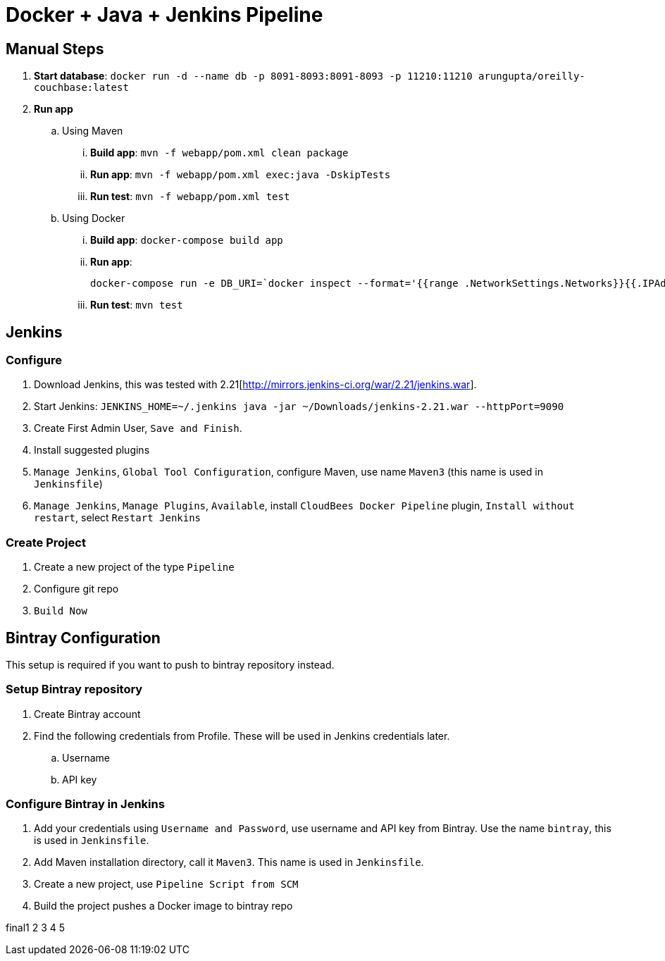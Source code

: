 = Docker + Java + Jenkins Pipeline

== Manual Steps

. *Start database*: `docker run -d --name db -p 8091-8093:8091-8093 -p 11210:11210 arungupta/oreilly-couchbase:latest`
. *Run app*
.. Using Maven
... *Build app*: `mvn -f webapp/pom.xml clean package`
... *Run app*: `mvn -f webapp/pom.xml exec:java -DskipTests`
... *Run test*: `mvn -f webapp/pom.xml test`
.. Using Docker
... *Build app*: `docker-compose build app`
... *Run app*:
+
```
docker-compose run -e DB_URI=`docker inspect --format='{{range .NetworkSettings.Networks}}{{.IPAddress}}{{end}}' db` app
```
+
... *Run test*: `mvn test`

== Jenkins

=== Configure

. Download Jenkins, this was tested with 2.21[http://mirrors.jenkins-ci.org/war/2.21/jenkins.war].
. Start Jenkins: `JENKINS_HOME=~/.jenkins java -jar ~/Downloads/jenkins-2.21.war --httpPort=9090`
. Create First Admin User, `Save and Finish`.
. Install suggested plugins
. `Manage Jenkins`, `Global Tool Configuration`, configure Maven, use name `Maven3` (this name is used in `Jenkinsfile`)
. `Manage Jenkins`, `Manage Plugins`, `Available`, install `CloudBees Docker Pipeline` plugin, `Install without restart`, select `Restart Jenkins`

=== Create Project

. Create a new project of the type `Pipeline`
. Configure git repo
. `Build Now`

== Bintray Configuration

This setup is required if you want to push to bintray repository instead.

=== Setup Bintray repository

. Create Bintray account
. Find the following credentials from Profile. These will be used in Jenkins credentials later.
.. Username
.. API key

=== Configure Bintray in Jenkins

. Add your credentials using `Username and Password`, use username and API key from Bintray. Use the name `bintray`, this is used in `Jenkinsfile`.
. Add Maven installation directory, call it `Maven3`. This name is used in `Jenkinsfile`.
. Create a new project, use `Pipeline Script from SCM`
. Build the project pushes a Docker image to bintray repo

final1 2 3 4 5

